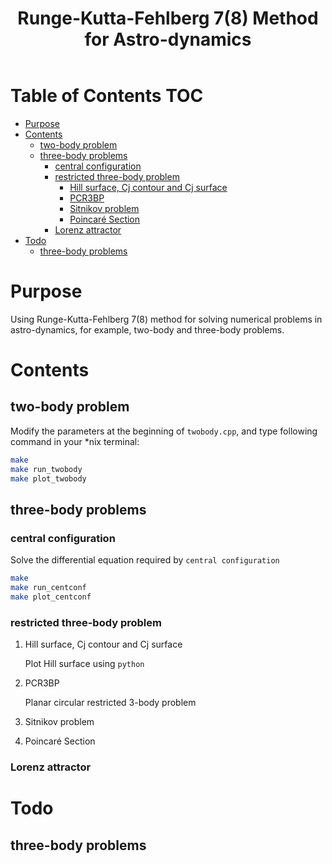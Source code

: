 #+TITLE: Runge-Kutta-Fehlberg 7(8) Method for Astro-dynamics


* Table of Contents                                                             :TOC:
 - [[#purpose][Purpose]]
 - [[#contents][Contents]]
   - [[#two-body-problem][two-body problem]]
   - [[#three-body-problems][three-body problems]]
     - [[#central-configuration][central configuration]]
     - [[#restricted-three-body-problem][restricted three-body problem]]
       - [[#hill-surface--cj-contour-and-cj-surface][Hill surface,  Cj contour and Cj surface]]
       - [[#pcr3bp][PCR3BP]]
       - [[#sitnikov-problem][Sitnikov problem]]
       - [[#poincaré-section][Poincaré Section]]
     - [[#lorenz-attractor][Lorenz attractor]]
 - [[#todo][Todo]]
   - [[#three-body-problems][three-body problems]]

* Purpose
Using Runge-Kutta-Fehlberg 7(8) method for solving numerical problems
in astro-dynamics, for example, two-body and three-body problems.

* Contents
** two-body problem
Modify the  parameters at the beginning of =twobody.cpp=, and
type following command in your *nix terminal:

#+BEGIN_SRC sh
  make
  make run_twobody
  make plot_twobody
#+END_SRC

[[file:img/orbit_trace.png]]
** three-body problems
*** central configuration
Solve the differential equation required by =central configuration=

#+BEGIN_SRC sh
  make
  make run_centconf
  make plot_centconf
#+END_SRC

[[file:img/central_config_phi.png]]

[[file:img/central_config_phidot.png]]

[[file:img/central_config_phiphase.png]]
*** restricted three-body problem
**** Hill surface,  Cj contour and Cj surface

Plot Hill surface using =python=

[[file:img/hill_surf.png]]

[[file:img/cj_contour.png]]

[[file:img/cj_surface.png]]
**** PCR3BP

Planar circular restricted 3-body problem

[[file:img/pcr3b.png]]

**** Sitnikov problem

[[file:img/sitnikov_circle.png]]

[[file:img/sitnikov_ellipse.png]]

**** Poincaré Section

[[file:img/poincare_section_l1.png]]

[[file:img/poincare_section_l2.png]]

[[file:img/poincare_section_l3.png]]

[[file:img/poincare_section_l4.png]]

*** Lorenz attractor

[[file:img/lorenz.png]]
* Todo
** three-body problems
